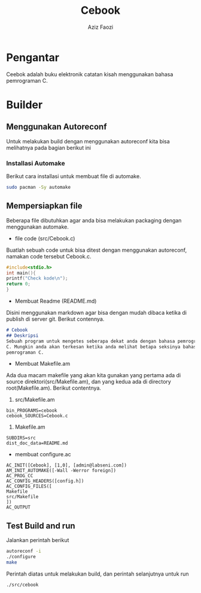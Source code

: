 #+TITLE: Cebook
#+AUTHOR: Aziz Faozi
#+LATEX_HEADER: \usepackage[margin=1.0in]{geometry}


* Pengantar 
Ceebok adalah buku elektronik catatan kisah menggunakan bahasa pemrograman C.

* Builder
** Menggunakan Autoreconf 
Untuk melakukan build dengan menggunakan autoreconf kita bisa melihatnya pada
bagian berikut ini
*** Installasi Automake
Berikut cara installasi untuk membuat file di automake.
#+BEGIN_SRC BASH
sudo pacman -Sy automake 
#+END_SRC

** Mempersiapkan file 
Beberapa file dibutuhkan agar anda bisa melakukan packaging dengan menggunakan automake.
- file code (src/Cebook.c)
Buatlah sebuah code untuk bisa ditest dengan menggunakan autoreconf, namakan code 
tersebut Cebook.c.
#+BEGIN_SRC C
#include<stdio.h>
int main(){
printf("Check kode\n");
return 0;
}
#+END_SRC

- Membuat Readme (README.md)
Disini menggunakan markdown agar bisa dengan mudah dibaca ketika di publish 
di server git. Berikut contennya.
#+BEGIN_SRC markdown
# Cebook
## Deskripsi 
Sebuah program untuk mengetes seberapa dekat anda dengan bahasa pemrograman
C. Mungkin anda akan terkesan ketika anda melihat betapa seksinya bahasa 
pemrograman C. 
#+END_SRC
- Membuat Makefile.am 
Ada dua macam makefile yang akan kita gunakan yang pertama ada di source 
direktori(src/Makefile.am), dan yang kedua ada di directory root(Makefile.am).
Berikut contentnya.
1. src/Makefile.am
#+BEGIN_SRC automake
bin_PROGRAMS=cebook
cebook_SOURCES=Cebook.c
#+END_SRC 
2. Makefile.am
#+BEGIN_SRC automake
SUBDIRS=src
dist_doc_data=README.md
#+END_SRC
- membuat configure.ac
#+BEGIN_SRC ac
AC_INIT([Cebook], [1,0], [admin@labseni.com])
AM_INIT_AUTOMAKE([-Wall -Werror foreign])
AC_PROG_CC
AC_CONFIG_HEADERS([config.h])
AC_CONFIG_FILES([
Makefile
src/Makefile
])
AC_OUTPUT
#+END_SRC
** Test Build and run
Jalankan perintah berikut
#+BEGIN_SRC bash
autoreconf -i
./configure
make
#+END_SRC
Perintah diatas untuk melakukan build, dan perintah selanjutnya untuk run
#+BEGIN_SRC bash
./src/cebook
#+END_SRC

